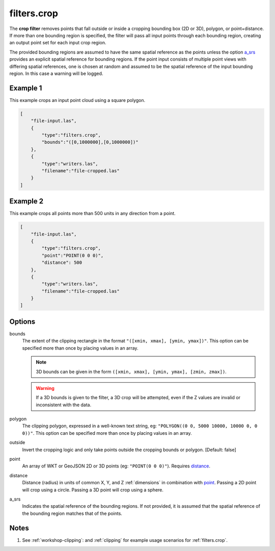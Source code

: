 .. _filters.crop:

filters.crop
============

The **crop filter** removes points that fall outside or inside a
cropping bounding
box (2D or 3D), polygon, or point+distance.  If more than one bounding region is
specified, the filter will pass all input points through each bounding region,
creating an output point set for each input crop region.

.. embed::

.. streamable::

The provided bounding regions are assumed to have the same spatial reference
as the points unless the option a_srs_ provides an explicit spatial reference
for bounding regions.
If the point input consists of multiple point views with differing
spatial references, one is chosen at random and assumed to be the
spatial reference of the input bounding region.  In this case a warning will
be logged.


Example 1
-------
This example crops an input point cloud using a square polygon.

.. code-block:: json

  [
      "file-input.las",
      {
          "type":"filters.crop",
          "bounds":"([0,1000000],[0,1000000])"
      },
      {
          "type":"writers.las",
          "filename":"file-cropped.las"
      }
  ]

Example 2
-------
This example crops all points more than 500 units in any direction from a point. 

.. code-block:: json

  [
      "file-input.las",
      {
          "type":"filters.crop",
          "point":"POINT(0 0 0)",
          "distance": 500
      },
      {
          "type":"writers.las",
          "filename":"file-cropped.las"
      }
  ]

Options
-------

bounds
  The extent of the clipping rectangle in the format
  ``"([xmin, xmax], [ymin, ymax])"``.  This option can be specified more than
  once by placing values in an array.


  .. note::

    3D bounds can be given in the form ``([xmin, xmax], [ymin, ymax], [zmin, zmax])``.

  .. warning::

    If a 3D bounds is given to the filter, a 3D crop will be attempted, even
    if the Z values are invalid or inconsistent with the data.

polygon
  The clipping polygon, expressed in a well-known text string,
  eg: ``"POLYGON((0 0, 5000 10000, 10000 0, 0 0))"``.  This option can be
  specified more than once by placing values in an array.

outside
  Invert the cropping logic and only take points outside the cropping
  bounds or polygon. [Default: false]

_`point`
  An array of WKT or GeoJSON 2D or 3D points (eg: ``"POINT(0 0 0)"``). Requires distance_.

_`distance`
  Distance (radius) in units of common X, Y, and Z :ref:`dimensions` in combination with point_. Passing a 2D point will crop using a circle. Passing a 3D point will crop using a sphere.

_`a_srs`
  Indicates the spatial reference of the bounding regions.  If not provided,
  it is assumed that the spatial reference of the bounding region matches
  that of the points.

Notes
--------------------------------------------------------------------------------

1. See :ref:`workshop-clipping`: and :ref:`clipping` for example usage scenarios for :ref:`filters.crop`.

